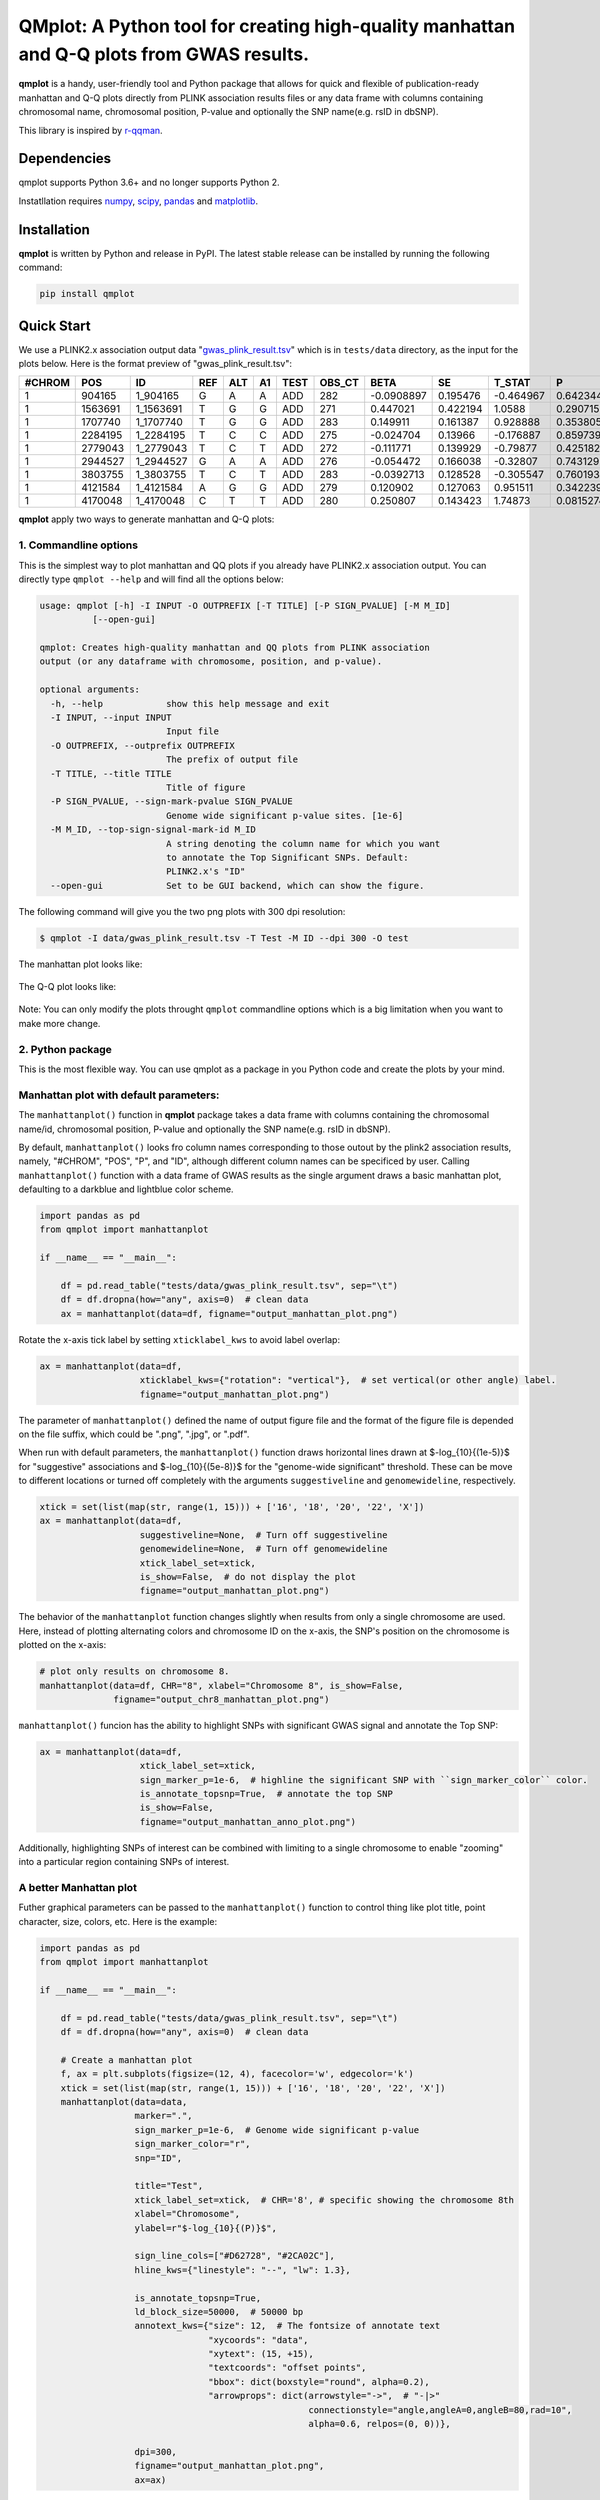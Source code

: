 QMplot: A Python tool for creating high-quality manhattan and Q-Q plots from GWAS results.
==========================================================================================

**qmplot** is a handy, user-friendly tool and Python package that allows for quick and 
flexible of publication-ready manhattan and Q-Q plots directly from PLINK association 
results files or any data frame with columns containing chromosomal name, chromosomal 
position, P-value and optionally the SNP name(e.g. rsID in dbSNP).


This library is inspired by
`r-qqman <https://github.com/stephenturner/qqman>`__.

Dependencies
------------

qmplot supports Python 3.6+ and no longer supports Python 2.

Instatllation requires `numpy <https://numpy.org/>`__,
`scipy <https://www.scipy.org/>`__,
`pandas <https://pandas.pydata.org/>`__ and
`matplotlib <https://matplotlib.org/>`__.

Installation
------------

**qmplot** is written by Python and release in PyPI. The latest stable
release can be installed by running the following command:

.. code:: bash

        
        pip install qmplot


Quick Start
-----------

We use a PLINK2.x association output data
"`gwas_plink_result.tsv <tests/data/gwas_plink_result.tsv>`__\ " which
is in ``tests/data`` directory, as the input for the plots below. Here
is the format preview of "gwas\_plink\_result.tsv":

+----------+-----------+--------------+-------+-------+------+--------+-----------+--------------+------------+-------------+-------------+
| #CHROM   | POS       | ID           | REF   | ALT   | A1   | TEST   | OBS\_CT   | BETA         | SE         | T\_STAT     | P           |
+==========+===========+==============+=======+=======+======+========+===========+==============+============+=============+=============+
| 1        | 904165    | 1\_904165    | G     | A     | A    | ADD    | 282       | -0.0908897   | 0.195476   | -0.464967   | 0.642344    |
+----------+-----------+--------------+-------+-------+------+--------+-----------+--------------+------------+-------------+-------------+
| 1        | 1563691   | 1\_1563691   | T     | G     | G    | ADD    | 271       | 0.447021     | 0.422194   | 1.0588      | 0.290715    |
+----------+-----------+--------------+-------+-------+------+--------+-----------+--------------+------------+-------------+-------------+
| 1        | 1707740   | 1\_1707740   | T     | G     | G    | ADD    | 283       | 0.149911     | 0.161387   | 0.928888    | 0.353805    |
+----------+-----------+--------------+-------+-------+------+--------+-----------+--------------+------------+-------------+-------------+
| 1        | 2284195   | 1\_2284195   | T     | C     | C    | ADD    | 275       | -0.024704    | 0.13966    | -0.176887   | 0.859739    |
+----------+-----------+--------------+-------+-------+------+--------+-----------+--------------+------------+-------------+-------------+
| 1        | 2779043   | 1\_2779043   | T     | C     | T    | ADD    | 272       | -0.111771    | 0.139929   | -0.79877    | 0.425182    |
+----------+-----------+--------------+-------+-------+------+--------+-----------+--------------+------------+-------------+-------------+
| 1        | 2944527   | 1\_2944527   | G     | A     | A    | ADD    | 276       | -0.054472    | 0.166038   | -0.32807    | 0.743129    |
+----------+-----------+--------------+-------+-------+------+--------+-----------+--------------+------------+-------------+-------------+
| 1        | 3803755   | 1\_3803755   | T     | C     | T    | ADD    | 283       | -0.0392713   | 0.128528   | -0.305547   | 0.760193    |
+----------+-----------+--------------+-------+-------+------+--------+-----------+--------------+------------+-------------+-------------+
| 1        | 4121584   | 1\_4121584   | A     | G     | G    | ADD    | 279       | 0.120902     | 0.127063   | 0.951511    | 0.342239    |
+----------+-----------+--------------+-------+-------+------+--------+-----------+--------------+------------+-------------+-------------+
| 1        | 4170048   | 1\_4170048   | C     | T     | T    | ADD    | 280       | 0.250807     | 0.143423   | 1.74873     | 0.0815274   |
+----------+-----------+--------------+-------+-------+------+--------+-----------+--------------+------------+-------------+-------------+

**qmplot** apply two ways to generate manhattan and Q-Q plots:

1. Commandline options
~~~~~~~~~~~~~~~~~~~~~~

This is the simplest way to plot manhattan and QQ plots if you already
have PLINK2.x association output. You can directly type
``qmplot --help`` and will find all the options below:

.. code:: bash


        usage: qmplot [-h] -I INPUT -O OUTPREFIX [-T TITLE] [-P SIGN_PVALUE] [-M M_ID]
                  [--open-gui]

        qmplot: Creates high-quality manhattan and QQ plots from PLINK association
        output (or any dataframe with chromosome, position, and p-value).

        optional arguments:
          -h, --help            show this help message and exit
          -I INPUT, --input INPUT
                                Input file
          -O OUTPREFIX, --outprefix OUTPREFIX
                                The prefix of output file
          -T TITLE, --title TITLE
                                Title of figure
          -P SIGN_PVALUE, --sign-mark-pvalue SIGN_PVALUE
                                Genome wide significant p-value sites. [1e-6]
          -M M_ID, --top-sign-signal-mark-id M_ID
                                A string denoting the column name for which you want
                                to annotate the Top Significant SNPs. Default:
                                PLINK2.x's "ID"
          --open-gui            Set to be GUI backend, which can show the figure.


The following command will give you the two png plots with 300 dpi
resolution:

.. code:: bash

        $ qmplot -I data/gwas_plink_result.tsv -T Test -M ID --dpi 300 -O test

The manhattan plot looks like:

.. figure:: tests/test.manhattan.png
   :alt: manhattanplot


The Q-Q plot looks like:

.. figure:: tests/test.QQ.png
   :alt: qqplot


Note: You can only modify the plots throught ``qmplot`` commandline
options which is a big limitation when you want to make more change.


2. Python package
~~~~~~~~~~~~~~~~~

This is the most flexible way. You can use qmplot as a package in you
Python code and create the plots by your mind.

Manhattan plot with default parameters:
~~~~~~~~~~~~~~~~~~~~~~~~~~~~~~~~~~~~~~~

The ``manhattanplot()`` function in **qmplot** package takes a data frame 
with columns containing the chromosomal name/id, chromosomal position, 
P-value and optionally the SNP name(e.g. rsID in dbSNP). 

By default, ``manhattanplot()`` looks fro column names corresponding to 
those outout by the plink2 association results, namely, "#CHROM", "POS",
"P", and "ID", although different column names can be specificed by user.
Calling ``manhattanplot()`` function with a data frame of GWAS results as 
the single argument draws a basic manhattan plot, defaulting to a darkblue
and lightblue color scheme.


.. code:: python

        import pandas as pd
        from qmplot import manhattanplot

        if __name__ == "__main__":

            df = pd.read_table("tests/data/gwas_plink_result.tsv", sep="\t")
            df = df.dropna(how="any", axis=0)  # clean data
            ax = manhattanplot(data=df, figname="output_manhattan_plot.png")

.. figure:: tests/output_manhattan_plot.png
   :alt: output\_manhattan\_plot.png

Rotate the x-axis tick label by setting ``xticklabel_kws`` to avoid label overlap:

.. code:: python

    ax = manhattanplot(data=df,
                       xticklabel_kws={"rotation": "vertical"},  # set vertical(or other angle) label.
                       figname="output_manhattan_plot.png")

.. figure:: tests/output_manhattan_plot_xviertical.png


The parameter of ``manhattanplot()`` defined the name of output figure file 
and the format of the figure file is depended on the file suffix, which could
be ".png", ".jpg", or ".pdf".

When run with default parameters, the ``manhattanplot()`` function draws 
horizontal lines drawn at $-log_{10}{(1e-5)}$ for "suggestive" associations 
and $-log_{10}{(5e-8)}$ for the "genome-wide significant" threshold. These 
can be move to different locations or turned off completely with the arguments 
``suggestiveline`` and ``genomewideline``, respectively.

.. code:: python

    xtick = set(list(map(str, range(1, 15))) + ['16', '18', '20', '22', 'X'])
    ax = manhattanplot(data=df,
                       suggestiveline=None,  # Turn off suggestiveline
                       genomewideline=None,  # Turn off genomewideline
                       xtick_label_set=xtick,
                       is_show=False,  # do not display the plot
                       figname="output_manhattan_plot.png")

The behavior of the ``manhattanplot`` function changes slightly when results 
from only a single chromosome are used. Here, instead of plotting alternating
colors and chromosome ID on the x-axis, the SNP's position on the chromosome 
is plotted on the x-axis:

.. code:: python

    # plot only results on chromosome 8.
    manhattanplot(data=df, CHR="8", xlabel="Chromosome 8", is_show=False,
                  figname="output_chr8_manhattan_plot.png")


.. figure:: tests/output_chr8_manhattan_plot.png
   :alt: output\_chr8\_manhattan\_plot.png

``manhattanplot()`` funcion has the ability to highlight SNPs with significant 
GWAS signal and annotate the Top SNP:


.. code:: python

    ax = manhattanplot(data=df,
                       xtick_label_set=xtick,
                       sign_marker_p=1e-6,  # highline the significant SNP with ``sign_marker_color`` color.
                       is_annotate_topsnp=True,  # annotate the top SNP
                       is_show=False,
                       figname="output_manhattan_anno_plot.png")

.. figure:: tests/output_manhattan_anno_plot.png
   :alt: output\_manhattan\_anno\_plot.png


Additionally, highlighting SNPs of interest can be combined with limiting to a
single chromosome to enable "zooming" into a particular region containing SNPs 
of interest.


A better Manhattan plot
~~~~~~~~~~~~~~~~~~~~~~~

Futher graphical parameters can be passed to the ``manhattanplot()`` function 
to control thing like plot title, point character, size, colors, etc. Here is 
the example:

.. code:: python


        import pandas as pd
        from qmplot import manhattanplot

        if __name__ == "__main__":

            df = pd.read_table("tests/data/gwas_plink_result.tsv", sep="\t")
            df = df.dropna(how="any", axis=0)  # clean data

            # Create a manhattan plot
            f, ax = plt.subplots(figsize=(12, 4), facecolor='w', edgecolor='k')
            xtick = set(list(map(str, range(1, 15))) + ['16', '18', '20', '22', 'X'])
            manhattanplot(data=data,
                          marker=".",
                          sign_marker_p=1e-6,  # Genome wide significant p-value
                          sign_marker_color="r",
                          snp="ID",

                          title="Test",
                          xtick_label_set=xtick,  # CHR='8', # specific showing the chromosome 8th
                          xlabel="Chromosome",
                          ylabel=r"$-log_{10}{(P)}$",

                          sign_line_cols=["#D62728", "#2CA02C"],
                          hline_kws={"linestyle": "--", "lw": 1.3},

                          is_annotate_topsnp=True,
                          ld_block_size=50000,  # 50000 bp
                          annotext_kws={"size": 12,  # The fontsize of annotate text
                                        "xycoords": "data",
                                        "xytext": (15, +15),
                                        "textcoords": "offset points",
                                        "bbox": dict(boxstyle="round", alpha=0.2), 
                                        "arrowprops": dict(arrowstyle="->",  # "-|>"
                                                           connectionstyle="angle,angleA=0,angleB=80,rad=10",
                                                           alpha=0.6, relpos=(0, 0))},

                          dpi=300,
                          figname="output_manhattan_plot.png",
                          ax=ax)

.. figure:: tests/test.manhattan.png
   :alt: manhattan

Find more detail about the parameters can be found by typing ``manhattanplot?`` in IPython console.


QQ plot with defualt parameters.
~~~~~~~~~~~~~~~~~~~~~~~~~~~~~~~~

The ``qqplot()`` function can be used to generate a Q-Q plot to visualize the distribution of association "P-value".
The ``qqplot()`` function takes a vector of P-values as its the only required argument.

.. code:: python

        import pandas as pd
        from qmplot import qqplot

        if __name__ == "__main__":

            df = pd.read_table("tests/data/gwas_plink_result.tsv", sep="\t")
            df = df.dropna(how="any", axis=0)  # clean data
            ax = qqplot(data=list(df["P"]), figname="output_QQ_plot.png")

.. figure:: tests/output_QQ_plot.png
   :alt: output\_QQ\_plot.png


A better QQ plot
~~~~~~~~~~~~~~~~

Futher graphical parameters can be passed to ``qqplot()`` to control the plot title, axis labels, point 
characters, colors, points sizes, etc. Here is the example:

.. code:: python


        import pandas as pd
        from qmplot import qqplot

        if __name__ == "__main__":

            df = pd.read_table("tests/data/gwas_plink_result.tsv", sep="\t")
            df = df.dropna(how="any", axis=0)  # clean data
            # Create a Q-Q plot
            f, ax = plt.subplots(figsize=(6, 6), facecolor="w", edgecolor="k")
            qqplot(data=list(data["P"]),
                   marker="o",
                   title="Test",
                   xlabel=r"Expected $-log_{10}{(P)}$",
                   ylabel=r"Observed $-log_{10}{(P)}$",
                   dpi=300,
                   figname="output_QQ_plot.png",
                   ax=ax)

.. figure:: tests/test.QQ.png
   :alt: qqplot

Find more detail about the parameters by typing ``qqplot?`` in IPython console.



